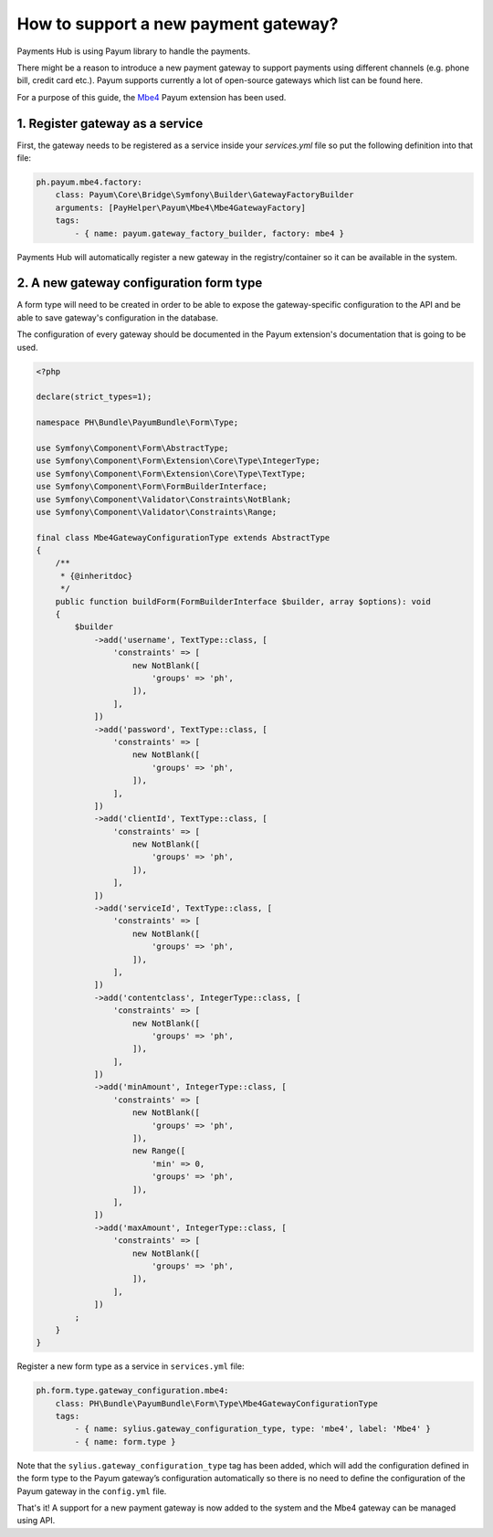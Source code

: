How to support a new payment gateway?
=====================================

Payments Hub is using Payum library to handle the payments.

There might be a reason to introduce a new payment gateway to support payments using different channels (e.g. phone bill, credit card etc.).
Payum supports currently a lot of open-source gateways which list can be found here.

For a purpose of this guide, the `Mbe4`_ Payum extension has been used.

1. Register gateway as a service
--------------------------------

First, the gateway needs to be registered as a service inside your `services.yml` file so put the following definition
into that file:

.. code-block:: yaml

    ph.payum.mbe4.factory:
        class: Payum\Core\Bridge\Symfony\Builder\GatewayFactoryBuilder
        arguments: [PayHelper\Payum\Mbe4\Mbe4GatewayFactory]
        tags:
            - { name: payum.gateway_factory_builder, factory: mbe4 }

Payments Hub will automatically register a new gateway in the registry/container so it can be available in the system.

2. A new gateway configuration form type
----------------------------------------

A form type will need to be created in order to be able to expose the gateway-specific configuration to the API and be able
to save gateway's configuration in the database.

The configuration of every gateway should be documented in the Payum extension's documentation that is going to be used.

.. code-block:: php

    <?php

    declare(strict_types=1);

    namespace PH\Bundle\PayumBundle\Form\Type;

    use Symfony\Component\Form\AbstractType;
    use Symfony\Component\Form\Extension\Core\Type\IntegerType;
    use Symfony\Component\Form\Extension\Core\Type\TextType;
    use Symfony\Component\Form\FormBuilderInterface;
    use Symfony\Component\Validator\Constraints\NotBlank;
    use Symfony\Component\Validator\Constraints\Range;

    final class Mbe4GatewayConfigurationType extends AbstractType
    {
        /**
         * {@inheritdoc}
         */
        public function buildForm(FormBuilderInterface $builder, array $options): void
        {
            $builder
                ->add('username', TextType::class, [
                    'constraints' => [
                        new NotBlank([
                            'groups' => 'ph',
                        ]),
                    ],
                ])
                ->add('password', TextType::class, [
                    'constraints' => [
                        new NotBlank([
                            'groups' => 'ph',
                        ]),
                    ],
                ])
                ->add('clientId', TextType::class, [
                    'constraints' => [
                        new NotBlank([
                            'groups' => 'ph',
                        ]),
                    ],
                ])
                ->add('serviceId', TextType::class, [
                    'constraints' => [
                        new NotBlank([
                            'groups' => 'ph',
                        ]),
                    ],
                ])
                ->add('contentclass', IntegerType::class, [
                    'constraints' => [
                        new NotBlank([
                            'groups' => 'ph',
                        ]),
                    ],
                ])
                ->add('minAmount', IntegerType::class, [
                    'constraints' => [
                        new NotBlank([
                            'groups' => 'ph',
                        ]),
                        new Range([
                            'min' => 0,
                            'groups' => 'ph',
                        ]),
                    ],
                ])
                ->add('maxAmount', IntegerType::class, [
                    'constraints' => [
                        new NotBlank([
                            'groups' => 'ph',
                        ]),
                    ],
                ])
            ;
        }
    }

Register a new form type as a service in ``services.yml`` file:

.. code-block:: yaml

    ph.form.type.gateway_configuration.mbe4:
        class: PH\Bundle\PayumBundle\Form\Type\Mbe4GatewayConfigurationType
        tags:
            - { name: sylius.gateway_configuration_type, type: 'mbe4', label: 'Mbe4' }
            - { name: form.type }


Note that the ``sylius.gateway_configuration_type`` tag has been added, which will add the configuration defined in
the form type to the Payum gateway’s configuration automatically so there is no need to define the configuration
of the Payum gateway in the ``config.yml`` file.

That's it! A support for a new payment gateway is now added to the system and the Mbe4 gateway can be managed using API.

.. _`Mbe4`: https://www.mbe4.de/
